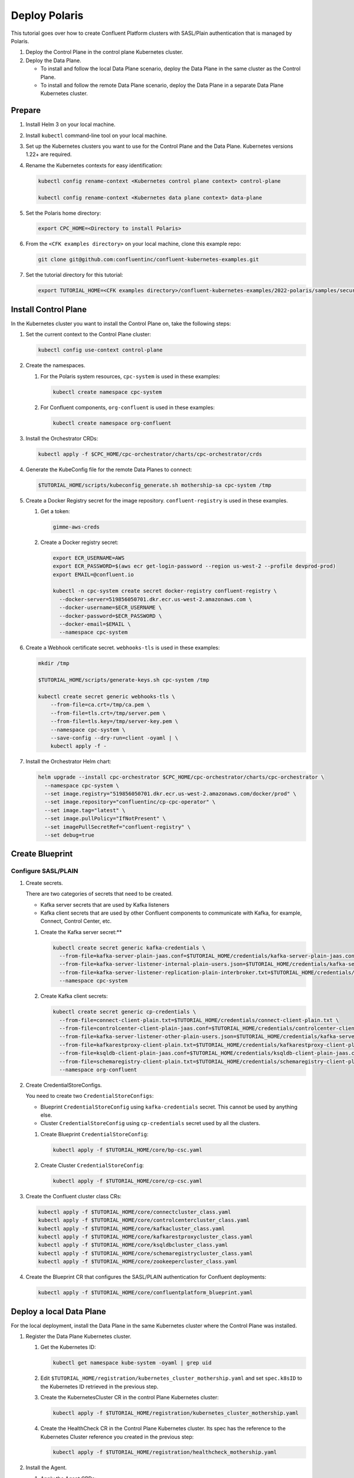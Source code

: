 ==============
Deploy Polaris
==============

This tutorial goes over how to create Confluent Platform clusters with
SASL/Plain authentication that is managed by Polaris.

#. Deploy the Control Plane in the control plane Kubernetes cluster.

#. Deploy the Data Plane.
  
   - To install and follow the local Data Plane scenario, deploy the Data
     Plane in the same cluster as the Control Plane.
   
   - To install and follow the remote Data Plane scenario, deploy the Data 
     Plane in a separate Data Plane Kubernetes cluster.

Prepare  
-------------

#. Install Helm 3 on your local machine.

#. Install ``kubectl`` command-line tool on your local machine.

#. Set up the Kubernetes clusters you want to use for the Control Plane and the
   Data Plane. Kubernetes versions 1.22+ are required.
   
#. Rename the Kubernetes contexts for easy identification:

   .. sourcecode:: bash
   
      kubectl config rename-context <Kubernetes control plane context> control-plane
      
      kubectl config rename-context <Kubernetes data plane context> data-plane
   
#. Set the Polaris home directory:

   .. sourcecode:: bash
   
      export CPC_HOME=<Directory to install Polaris>

#. From the ``<CFK examples directory>`` on your local machine, clone this 
   example repo:

   .. sourcecode:: bash

      git clone git@github.com:confluentinc/confluent-kubernetes-examples.git

#. Set the tutorial directory for this tutorial:

   .. sourcecode:: bash

      export TUTORIAL_HOME=<CFK examples directory>/confluent-kubernetes-examples/2022-polaris/samples/security/sasl-plain
   
.. _deploy-control-plane: 

Install Control Plane  
----------------------

In the Kubernetes cluster you want to install the Control Plane on, take the
following steps:

#. Set the current context to the Control Plane cluster:

   .. sourcecode:: bash
   
      kubectl config use-context control-plane

#. Create the namespaces.

   #. For the Polaris system resources, ``cpc-system`` is used in these 
      examples:

      .. sourcecode:: bash

         kubectl create namespace cpc-system 
         
   #. For Confluent components, ``org-confluent`` is used in these examples:

      .. sourcecode:: bash
        
         kubectl create namespace org-confluent

#. Install the Orchestrator CRDs:

   .. sourcecode:: bash

      kubectl apply -f $CPC_HOME/cpc-orchestrator/charts/cpc-orchestrator/crds

#. Generate the KubeConfig file for the remote Data Planes to connect:

   .. sourcecode:: bash

      $TUTORIAL_HOME/scripts/kubeconfig_generate.sh mothership-sa cpc-system /tmp

#. Create a Docker Registry secret for the image repository. 
   ``confluent-registry`` is used in these examples.

   #. Get a token:
   
      .. sourcecode:: bash

         gimme-aws-creds 

   #. Create a Docker registry secret:

      .. sourcecode:: bash

         export ECR_USERNAME=AWS 
         export ECR_PASSWORD=$(aws ecr get-login-password --region us-west-2 --profile devprod-prod) 
         export EMAIL=@confluent.io

         kubectl -n cpc-system create secret docker-registry confluent-registry \
           --docker-server=519856050701.dkr.ecr.us-west-2.amazonaws.com \
           --docker-username=$ECR_USERNAME \
           --docker-password=$ECR_PASSWORD \
           --docker-email=$EMAIL \
           --namespace cpc-system                                
 
#. Create a Webhook certificate secret. ``webhooks-tls`` is used in these 
   examples:

   .. sourcecode:: bash
   
      mkdir /tmp
      
      $TUTORIAL_HOME/scripts/generate-keys.sh cpc-system /tmp
      
      kubectl create secret generic webhooks-tls \
          --from-file=ca.crt=/tmp/ca.pem \
          --from-file=tls.crt=/tmp/server.pem \
          --from-file=tls.key=/tmp/server-key.pem \
          --namespace cpc-system \
          --save-config --dry-run=client -oyaml | \
          kubectl apply -f -                     
 
#. Install the Orchestrator Helm chart:

   .. sourcecode:: bash

      helm upgrade --install cpc-orchestrator $CPC_HOME/cpc-orchestrator/charts/cpc-orchestrator \
        --namespace cpc-system \
        --set image.registry="519856050701.dkr.ecr.us-west-2.amazonaws.com/docker/prod" \
        --set image.repository="confluentinc/cp-cpc-operator" \
        --set image.tag="latest" \
        --set image.pullPolicy="IfNotPresent" \
        --set imagePullSecretRef="confluent-registry" \
        --set debug=true

Create Blueprint 
----------------

--------------------
Configure SASL/PLAIN
--------------------

#. Create secrets.

   There are two categories of secrets that need to be created.
   
   * Kafka server secrets that are used by Kafka listeners
   
   * Kafka client secrets that are used by other Confluent components to 
     communicate with Kafka, for example, Connect, Control Center, etc.
   
   #. Create the Kafka server secret:**
   
      .. sourcecode:: bash
      
         kubectl create secret generic kafka-credentials \
           --from-file=kafka-server-plain-jaas.conf=$TUTORIAL_HOME/credentials/kafka-server-plain-jaas.conf \
           --from-file=kafka-server-listener-internal-plain-users.json=$TUTORIAL_HOME/credentials/kafka-server-listener-internal-plain-users.json \
           --from-file=kafka-server-listener-replication-plain-interbroker.txt=$TUTORIAL_HOME/credentials/kafka-server-listener-replication-plain-interbroker.txt \
           --namespace cpc-system
   
   #. Create Kafka client secrets:
   
      .. sourcecode:: bash
      
         kubectl create secret generic cp-credentials \
           --from-file=connect-client-plain.txt=$TUTORIAL_HOME/credentials/connect-client-plain.txt \
           --from-file=controlcenter-client-plain-jaas.conf=$TUTORIAL_HOME/credentials/controlcenter-client-plain-jaas.conf \
           --from-file=kafka-server-listener-other-plain-users.json=$TUTORIAL_HOME/credentials/kafka-server-listener-other-plain-users.json \
           --from-file=kafkarestproxy-client-plain.txt=$TUTORIAL_HOME/credentials/kafkarestproxy-client-plain.txt \
           --from-file=ksqldb-client-plain-jaas.conf=$TUTORIAL_HOME/credentials/ksqldb-client-plain-jaas.conf \
           --from-file=schemaregistry-client-plain.txt=$TUTORIAL_HOME/credentials/schemaregistry-client-plain.txt \
           --namespace org-confluent

#. Create CredentialStoreConfigs.

   You need to create two ``CredentialStoreConfigs``:
   
   * Blueprint ``CredentialStoreConfig`` using ``kafka-credentials`` secret.
     This cannot be used by anything else.
   
   * Cluster ``CredentialStoreConfig`` using ``cp-credentials`` secret used by 
     all the clusters.

   #. Create Blueprint ``CredentialStoreConfig``:

      .. sourcecode:: bash
      
         kubectl apply -f $TUTORIAL_HOME/core/bp-csc.yaml

   #. Create Cluster ``CredentialStoreConfig``:

      .. sourcecode:: bash
      
         kubectl apply -f $TUTORIAL_HOME/core/cp-csc.yaml

#. Create the Confluent cluster class CRs:

   .. sourcecode:: bash

      kubectl apply -f $TUTORIAL_HOME/core/connectcluster_class.yaml
      kubectl apply -f $TUTORIAL_HOME/core/controlcentercluster_class.yaml
      kubectl apply -f $TUTORIAL_HOME/core/kafkacluster_class.yaml
      kubectl apply -f $TUTORIAL_HOME/core/kafkarestproxycluster_class.yaml
      kubectl apply -f $TUTORIAL_HOME/core/ksqldbcluster_class.yaml
      kubectl apply -f $TUTORIAL_HOME/core/schemaregistrycluster_class.yaml
      kubectl apply -f $TUTORIAL_HOME/core/zookeepercluster_class.yaml

#. Create the Blueprint CR that configures the SASL/PLAIN authentication for 
   Confluent deployments:

   .. sourcecode:: bash
   
     kubectl apply -f $TUTORIAL_HOME/core/confluentplatform_blueprint.yaml

.. _deploy-local-data-plane: 

Deploy a local Data Plane
-------------------------- 

For the local deployment, install the Data Plane in the same Kubernetes cluster
where the Control Plane was installed.

#. Register the Data Plane Kubernetes cluster.
   
   #. Get the Kubernetes ID:
   
      .. sourcecode:: bash
   
         kubectl get namespace kube-system -oyaml | grep uid

   #. Edit ``$TUTORIAL_HOME/registration/kubernetes_cluster_mothership.yaml`` 
      and set ``spec.k8sID`` to the Kubernetes ID retrieved in the previous 
      step.
      
   #. Create the KubernetesCluster CR in the control Plane Kubernetes cluster:
   
      .. sourcecode:: bash

         kubectl apply -f $TUTORIAL_HOME/registration/kubernetes_cluster_mothership.yaml

   #. Create the HealthCheck CR in the Control Plane Kubernetes cluster. Its 
      spec has the reference to the Kubernetes Cluster reference you created in 
      the previous step:
      
      .. sourcecode:: bash

         kubectl apply -f $TUTORIAL_HOME/registration/healthcheck_mothership.yaml

#. Install the Agent.

   #. Apply the Agent CRDs:

      .. sourcecode:: bash

         kubectl apply -f $CPC_HOME/cpc-agent/charts/cpc-agent/crds

   #. Install the Agent Helm chart in the ``Local`` mode:
   
      .. sourcecode:: bash
   
         helm upgrade --install cpc-agent $CPC_HOME/cpc-agent/charts/cpc-agent \
           --namespace cpc-system \
           --set mode=Local \
           --set image.registry="519856050701.dkr.ecr.us-west-2.amazonaws.com/docker/prod" \
           --set image.repository="confluentinc/cp-cpc-operator" \
           --set image.tag="latest" \
           --set image.pullPolicy="IfNotPresent" \
           --set imagePullSecretRef="confluent-registry" \
           --set debug=true

#. Install the CFK Helm chart in the cluster mode (``--set namespaced=false``):
  
   .. sourcecode:: bash

      helm upgrade --install confluent-operator confluentinc/confluent-for-kubernetes \
        --set namespaced=false \
        --set debug=true \
        --namespace cpc-system 


Install Confluent Platform 
-------------------------- 

From the Control Plane cluster, deploy Confluent Platform.

#. Deploy Confluent Platform: 

   .. sourcecode:: bash

      kubectl apply -f $TUTORIAL_HOME/cluster/zookeeper_cluster.yaml
      kubectl apply -f $TUTORIAL_HOME/cluster/kafka_cluster.yaml
      kubectl apply -f $TUTORIAL_HOME/cluster/kafkarestproxy_cluster.yaml
      kubectl apply -f $TUTORIAL_HOME/cluster/connect_cluster.yaml
      kubectl apply -f $TUTORIAL_HOME/cluster/ksqldb_cluster.yaml
      kubectl apply -f $TUTORIAL_HOME/cluster/schemaregistry_cluster.yaml
      kubectl apply -f $TUTORIAL_HOME/cluster/controlcenter_cluster.yaml
      
#. Validate the deployment using Control Center.

   #. Check when the Confluent components are up and running.
   
   #. Set up port forwarding to Control Center web UI from local machine:

      .. sourcecode:: bash

         kubectl port-forward controlcenter-prod-0 9021:9021 --namespace org-confluent

   #. Navigate to Control Center in a browser:

      .. sourcecode:: bash

         http://localhost:9021
   
#. Uninstall Confluent Platform:

   .. sourcecode:: bash

      kubectl delete -f $TUTORIAL_HOME/cluster/zookeeper_cluster.yaml
      kubectl delete -f $TUTORIAL_HOME/cluster/kafka_cluster.yaml
      kubectl delete -f $TUTORIAL_HOME/cluster/kafkarestproxy_cluster.yaml
      kubectl delete -f $TUTORIAL_HOME/cluster/connect_cluster.yaml
      kubectl delete -f $TUTORIAL_HOME/cluster/ksqldb_cluster.yaml
      kubectl delete -f $TUTORIAL_HOME/cluster/schemaregistry_cluster.yaml
      kubectl delete -f $TUTORIAL_HOME/cluster/controlcenter_cluster.yaml







.. _deploy-remote-data-plane: 

Deploy a remote Data Plane 
---------------------------

In the remote deployment mode, the Data Plane is installed in a different
Kubernetes cluster from the Control Plane cluster.

#. Register the Data Plane Kubernetes cluster with the Control Plane.
   
   #. In the Data Plane cluster, get the Kubernetes ID:
   
      .. sourcecode:: bash
   
         kubectl get namespace kube-system -oyaml --context data-plane | grep uid

   #. In the Control Plane, edit 
      ``registration/kubernetes_cluster_sat-1.yaml`` and set ``spec.k8sID`` 
      to the Kubernetes ID from previous step.
      
   #. In the Control Plane, create the KubernetesCluster CR:
   
      .. sourcecode:: bash

         kubectl apply -f $TUTORIAL_HOME/registration/kubernetes_cluster_sat-1.yaml --context control-plane

   #. In the Control Plane, create the HealthCheck CR in the Control Plane 
      Kubernetes cluster. Its spec has the reference to the Kubernetes Cluster 
      reference you created in the previous step:
      
      .. sourcecode:: bash

         kubectl apply -f $TUTORIAL_HOME/registration/healthcheck_sat-1.yaml --context control-plane

#. In the Data Plane, create the required secrets.

   #. Create a Docker Registry secret for the image repository. 
      ``confluent-registry`` is used in these examples.
   
      #. Get a token:
      
         .. sourcecode:: bash
   
            gimme-aws-creds 
   
      #. Create a Docker registry secret:
   
         .. sourcecode:: bash
   
            export ECR_USERNAME=AWS 
            export ECR_PASSWORD=$(aws ecr get-login-password --region us-west-2 --profile devprod-prod) 
            export EMAIL=@confluent.io
   
            kubectl -n cpc-system create secret docker-registry confluent-registry \
              --docker-server=519856050701.dkr.ecr.us-west-2.amazonaws.com \
              --docker-username=$ECR_USERNAME \
              --docker-password=$ECR_PASSWORD \
              --docker-email=$EMAIL \
              --context data-plane \
              --namespace cpc-system                                
   
   #. Create the KubeConfig secret:
   
      .. sourcecode:: bash
      
         kubectl create secret generic mothership-kubeconfig \
           --from-file=kubeconfig=/tmp/kubeconfig \
           --context data-plane \
           --namespace cpc-system 

#. In the Data Plane, install the Agent.

   #. Create the namespace for the Polaris system resources:

      .. sourcecode:: bash 
      
         kubectl create namespace cpc-system --context data-plane

   #. Apply the Agent CRDs:

      .. sourcecode:: bash

         kubectl apply -f $CPC_HOME/cpc-agent/charts/cpc-agent/crds --context data-plane

   #. Install the Agent Helm chart in the ``Remote`` mode:

      .. sourcecode:: bash

         helm upgrade --install \
           cpc-agent $CPC_HOME/cpc-agent/charts/cpc-agent \
           --set mode=Remote \
           --set remoteKubeConfig.secretRef=mothership-kubeconfig \
           --kube-context data-plane \
           --set image.registry="519856050701.dkr.ecr.us-west-2.amazonaws.com/docker/prod" \
           --set image.repository="confluentinc/cp-cpc-operator" \
           --set image.tag="latest" \
           --set image.pullPolicy="IfNotPresent" \
           --set imagePullSecretRef="confluent-registry" \
           --set debug=true \
           --namespace cpc-system

#. In the Data Plane, install the CFK Helm chart in the cluster mode 
   (``--set namespaced=false``):

   .. sourcecode:: bash

      helm upgrade --install confluent-operator confluentinc/confluent-for-kubernetes \
        --set namespaced=false \
        --kube-context data-plane \
        --set debug=true \
        --namespace cpc-system

--------------------------
Install Confluent Platform 
-------------------------- 

From the Control Plane cluster, deploy Confluent Platform.

#. Create the namespace ``org-confluent`` to deploy Confluent Platform clusters 
   CR into:

   .. sourcecode:: bash

      kubectl create namespace org-confluent --context control-plane

#. Deploy Confluent Platform: 

   .. sourcecode:: bash

      kubectl apply -f $TUTORIAL_HOME/deployment/sat-1/zookeeper_cluster_sat-1.yaml --context control-plane
      kubectl apply -f $TUTORIAL_HOME/deployment/sat-1/kafka_cluster_sat-1.yaml --context control-plane
      kubectl apply -f $TUTORIAL_HOME/deployment/sat-1/connect_cluster_sat-1.yaml --context control-plane
      kubectl apply -f $TUTORIAL_HOME/deployment/sat-1/ksqldb_cluster_sat-1.yaml --context control-plane
      kubectl apply -f $TUTORIAL_HOME/deployment/sat-1/schemaregistry_cluster_sat-1.yaml --context control-plane
      kubectl apply -f $TUTORIAL_HOME/deployment/sat-1/controlcenter_cluster_sat-1.yaml --context control-plane

   The Confluent components are installed into the ``confluent-dev`` namespace
   in the Data Plane.
   
#. In the Data Plane, validate the deployment using Control Center.

   #. Check when the Confluent components are up and running.
   
   #. Set up port forwarding to Control Center web UI from local machine:

      .. sourcecode:: bash

         kubectl port-forward controlcenter-dev-0 9021:9021 --context data-plane --namespace confluent-dev

   #. Navigate to Control Center in a browser:

      .. sourcecode:: bash

         http://localhost:9021

#. In the Control Plane, uninstall Confluent Platform:

   .. sourcecode:: bash

      kubectl delete -f $TUTORIAL_HOME/deployment/sat-1/zookeeper_cluster_sat-1.yaml --context control-plane
      kubectl delete -f $TUTORIAL_HOME/deployment/sat-1/kafka_cluster_sat-1.yaml --context control-plane
      kubectl delete -f $TUTORIAL_HOME/deployment/sat-1/connect_cluster_sat-1.yaml --context control-plane
      kubectl delete -f $TUTORIAL_HOME/deployment/sat-1/ksqldb_cluster_sat-1.yaml --context control-plane
      kubectl delete -f $TUTORIAL_HOME/deployment/sat-1/schemaregistry_cluster_sat-1.yaml --context control-plane
      kubectl delete -f $TUTORIAL_HOME/deployment/sat-1/controlcenter_cluster_sat-1.yaml --context control-plane

